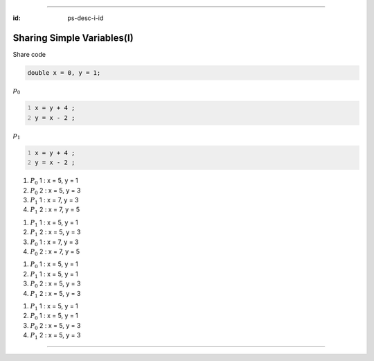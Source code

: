 ----

:id: ps-desc-i-id

Sharing Simple Variables(I)
=======================================
Share code

.. code:: cpp

  double x = 0, y = 1;

:math:`p_0`

.. code:: cpp
  :number-lines:

  x = y + 4 ;
  y = x - 2 ;

:math:`p_1`

.. code:: cpp
  :number-lines:

  x = y + 4 ;
  y = x - 2 ;

.. class:: substep trace-code

#. :math:`P_0` 1 : x = 5, y = 1
#. :math:`P_0` 2 : x = 5, y = 3
#. :math:`P_1` 1 : x = 7, y = 3
#. :math:`P_1` 2 : x = 7, y = 5

.. class:: substep trace-code

#. :math:`P_1` 1 : x = 5, y = 1
#. :math:`P_1` 2 : x = 5, y = 3
#. :math:`P_0` 1 : x = 7, y = 3
#. :math:`P_0` 2 : x = 7, y = 5

.. class:: substep trace-code

#. :math:`P_0` 1 : x = 5, y = 1
#. :math:`P_1` 1 : x = 5, y = 1
#. :math:`P_0` 2 : x = 5, y = 3
#. :math:`P_1` 2 : x = 5, y = 3

.. class:: substep trace-code

#. :math:`P_1` 1 : x = 5, y = 1
#. :math:`P_0` 1 : x = 5, y = 1
#. :math:`P_0` 2 : x = 5, y = 3
#. :math:`P_1` 2 : x = 5, y = 3

----